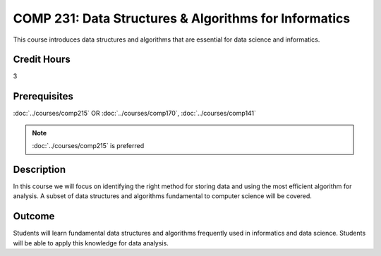 .. index::
    Data Structures and Algorithms for Informatics
    Data Structures
    Algorithms
    Informatics
    Structures
    COMP 231

COMP  231: Data Structures & Algorithms for Informatics
========================================================

This course introduces data structures and algorithms that are essential for data science and informatics.

Credit Hours
-----------------------

3

Prerequisites
------------------------------

:doc:`../courses/comp215` OR :doc:`../courses/comp170`, :doc:`../courses/comp141`

.. note::
     :doc:`../courses/comp215` is preferred

Description
--------------------

In this course we will focus on identifying the right method for storing data and using the most efficient algorithm for analysis. A subset of data structures and algorithms fundamental to computer science will be covered.

Outcome
----------------------

Students will learn fundamental data structures and algorithms frequently used in informatics and data science. Students will be able to apply this knowledge for data analysis.
